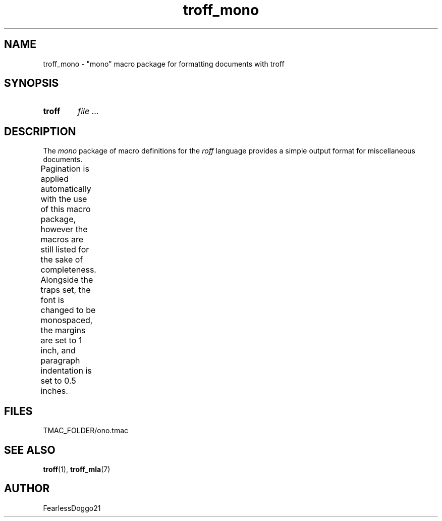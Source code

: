 .\" troff_mono - troff macros for monospace formatted documents
.\" Copyright (C) 2022 FearlessDoggo21
.\" see LICENCE file for licensing information
.TH troff_mono 7 "January 31, 2022"
.SH NAME
troff_mono \- "mono" macro package for formatting documents with troff
.SH SYNOPSIS
.SY troff -mono
.IR file " ..."
.YS
.SH DESCRIPTION
The
.I mono
package of macro definitions for the
.I roff
language provides a simple output format for miscellaneous documents.
.PP
Pagination is applied automatically with the use of this macro package, however
the macros are still listed for the sake of completeness.  Alongside the traps
set, the font is changed to be monospaced, the margins are set to 1 inch, and
paragraph indentation is set to 0.5 inches.
.TS
;
l lx .
\fB.hd\fR	T{
start page by applying spacing
trapped at beginning of each page
T}
\fB.fo\fR	T{
end page by applying pagination and spacing
trapped at bottom margin of each page
T}
\fB.pg\fR	T{
begin paragraph
T}
.TE
.SH FILES
TMAC_FOLDER/ono.tmac
.SH SEE ALSO
.BR troff "(1), " troff_mla (7)
.SH AUTHOR
FearlessDoggo21
